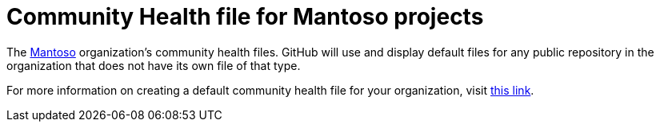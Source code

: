 = Community Health file for Mantoso projects
:uri-mantoso: https://www.mantoso.com
:uri-health-files: https://help.github.com/en/articles/creating-a-default-community-health-file-for-your-organization

The {uri-mantoso}[Mantoso] organization's community health files. GitHub will use and display default files for any public repository in the organization that does not have its own file of that type.

For more information on creating a default community health file for your organization, visit {uri-health-files}[this link].
